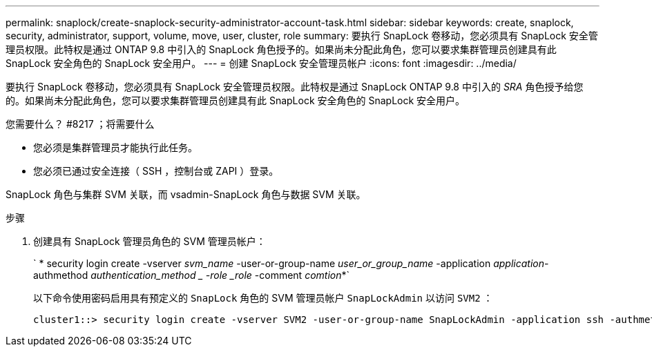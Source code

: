 ---
permalink: snaplock/create-snaplock-security-administrator-account-task.html 
sidebar: sidebar 
keywords: create, snaplock, security, administrator, support, volume, move, user, cluster, role 
summary: 要执行 SnapLock 卷移动，您必须具有 SnapLock 安全管理员权限。此特权是通过 ONTAP 9.8 中引入的 SnapLock 角色授予的。如果尚未分配此角色，您可以要求集群管理员创建具有此 SnapLock 安全角色的 SnapLock 安全用户。 
---
= 创建 SnapLock 安全管理员帐户
:icons: font
:imagesdir: ../media/


[role="lead"]
要执行 SnapLock 卷移动，您必须具有 SnapLock 安全管理员权限。此特权是通过 SnapLock ONTAP 9.8 中引入的 _SRA_ 角色授予给您的。如果尚未分配此角色，您可以要求集群管理员创建具有此 SnapLock 安全角色的 SnapLock 安全用户。

.您需要什么？ #8217 ；将需要什么
* 您必须是集群管理员才能执行此任务。
* 您必须已通过安全连接（ SSH ，控制台或 ZAPI ）登录。


SnapLock 角色与集群 SVM 关联，而 vsadmin-SnapLock 角色与数据 SVM 关联。

.步骤
. 创建具有 SnapLock 管理员角色的 SVM 管理员帐户：
+
` * security login create -vserver _svm_name_ -user-or-group-name _user_or_group_name_ -application _application_-authmethod _authentication_method _ -role _role_ -comment _comtion_*`

+
以下命令使用密码启用具有预定义的 `SnapLock` 角色的 SVM 管理员帐户 `SnapLockAdmin` 以访问 `SVM2` ：

+
[listing]
----
cluster1::> security login create -vserver SVM2 -user-or-group-name SnapLockAdmin -application ssh -authmethod password -role snaplock
----

